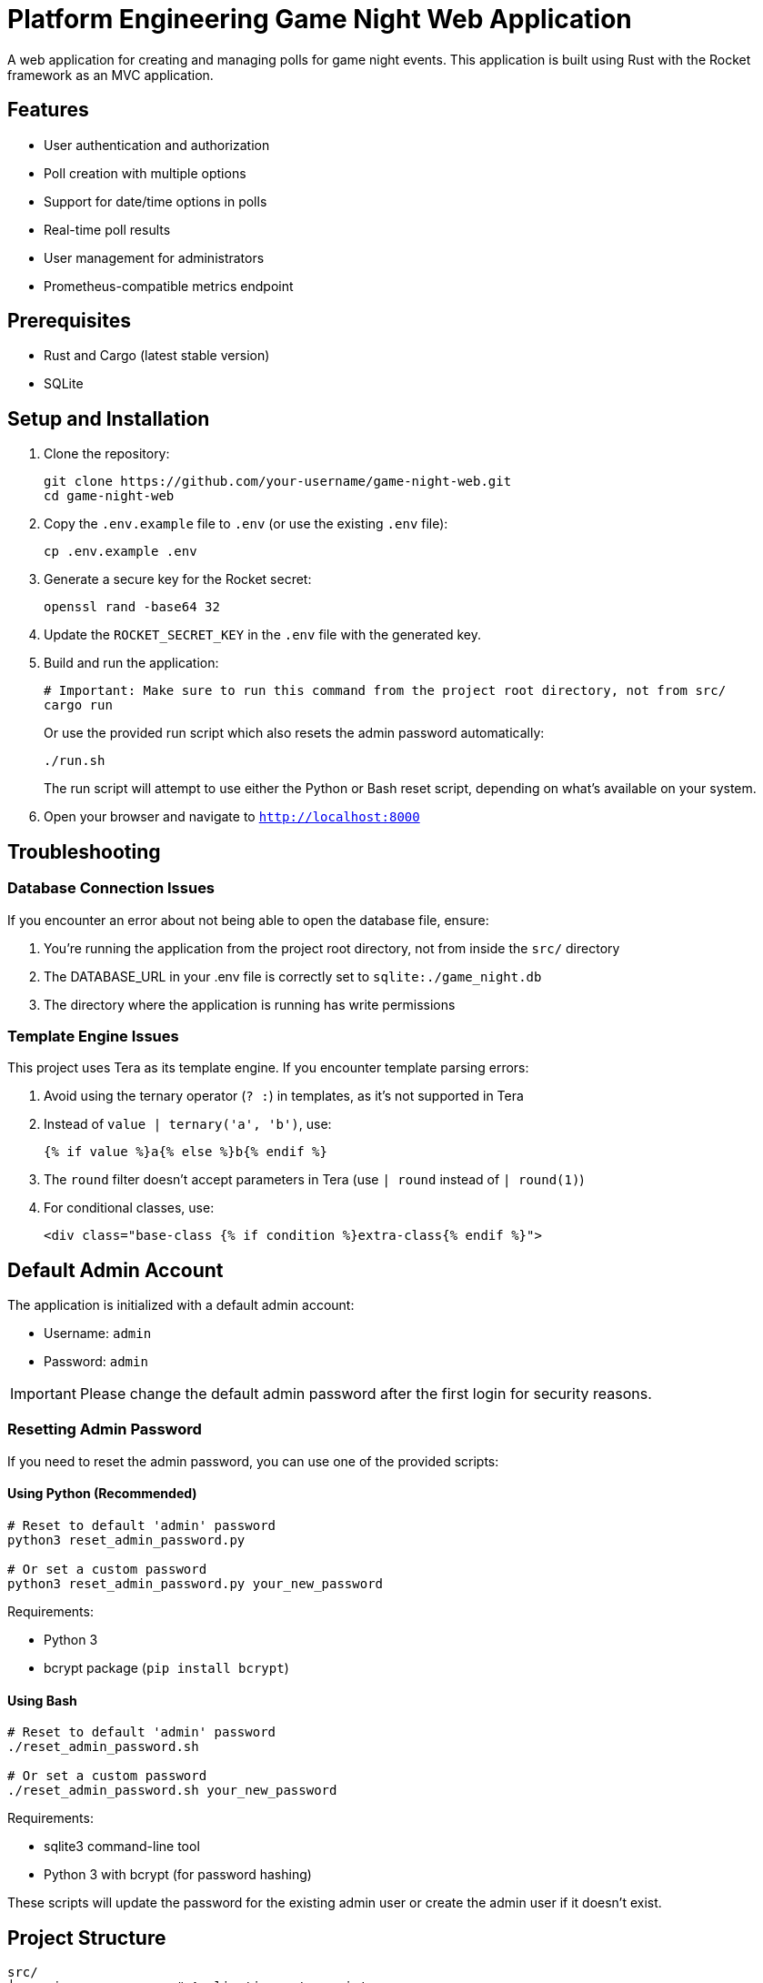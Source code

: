 = Platform Engineering Game Night Web Application

A web application for creating and managing polls for game night events. This application is built using Rust with the Rocket framework as an MVC application.

== Features

* User authentication and authorization
* Poll creation with multiple options
* Support for date/time options in polls
* Real-time poll results
* User management for administrators
* Prometheus-compatible metrics endpoint

== Prerequisites

* Rust and Cargo (latest stable version)
* SQLite

== Setup and Installation

. Clone the repository:
+
[source,bash]
----
git clone https://github.com/your-username/game-night-web.git
cd game-night-web
----

. Copy the `.env.example` file to `.env` (or use the existing `.env` file):
+
[source,bash]
----
cp .env.example .env
----

. Generate a secure key for the Rocket secret:
+
[source,bash]
----
openssl rand -base64 32
----

. Update the `ROCKET_SECRET_KEY` in the `.env` file with the generated key.

. Build and run the application:
+
[source,bash]
----
# Important: Make sure to run this command from the project root directory, not from src/
cargo run
----
+
Or use the provided run script which also resets the admin password automatically:
+
[source,bash]
----
./run.sh
----
+
The run script will attempt to use either the Python or Bash reset script, depending on what's available on your system.

. Open your browser and navigate to `http://localhost:8000`

== Troubleshooting

=== Database Connection Issues

If you encounter an error about not being able to open the database file, ensure:

. You're running the application from the project root directory, not from inside the `src/` directory
. The DATABASE_URL in your .env file is correctly set to `sqlite:./game_night.db`
. The directory where the application is running has write permissions

=== Template Engine Issues

This project uses Tera as its template engine. If you encounter template parsing errors:

. Avoid using the ternary operator (`? :`) in templates, as it's not supported in Tera
. Instead of `value | ternary('a', 'b')`, use:
+
----
{% if value %}a{% else %}b{% endif %}
----

. The `round` filter doesn't accept parameters in Tera (use `| round` instead of `| round(1)`)
. For conditional classes, use:
+
----
<div class="base-class {% if condition %}extra-class{% endif %}">
----

== Default Admin Account

The application is initialized with a default admin account:

* Username: `admin`
* Password: `admin`

[IMPORTANT]
====
Please change the default admin password after the first login for security reasons.
====

=== Resetting Admin Password

If you need to reset the admin password, you can use one of the provided scripts:

==== Using Python (Recommended)

[source,bash]
----
# Reset to default 'admin' password
python3 reset_admin_password.py

# Or set a custom password
python3 reset_admin_password.py your_new_password
----

Requirements:

* Python 3
* bcrypt package (`pip install bcrypt`)

==== Using Bash

[source,bash]
----
# Reset to default 'admin' password
./reset_admin_password.sh

# Or set a custom password
./reset_admin_password.sh your_new_password
----

Requirements:

* sqlite3 command-line tool
* Python 3 with bcrypt (for password hashing)

These scripts will update the password for the existing admin user or create the admin user if it doesn't exist.

== Project Structure

----
src/
├── main.rs           # Application entry point
├── models/           # Data models
├── controllers/      # Business logic
├── routes/           # Route definitions
├── db/               # Database operations
├── auth/             # Authentication logic
├── templates/        # Rocket template files (views)
└── static/           # Static assets (CSS, JS)
migrations/           # Database migrations
tests/                # Tests
----

== Database

The application uses SQLite as its database. The database file is created automatically when the application is first run. Database migrations are applied automatically during application startup.

== Metrics

The application exposes a Prometheus-compatible metrics endpoint at `/metrics` which can be scraped by Prometheus for monitoring.

== Development

=== Running in Development Mode

[source,bash]
----
# Must be run from the project root directory
cargo run
----

=== Running Tests

[source,bash]
----
cargo test
----

=== Building for Production

[source,bash]
----
cargo build --release
----

The compiled binary will be available at `target/release/game-night-web`.

== License

This project is licensed under the MIT License - see the LICENSE file for details.